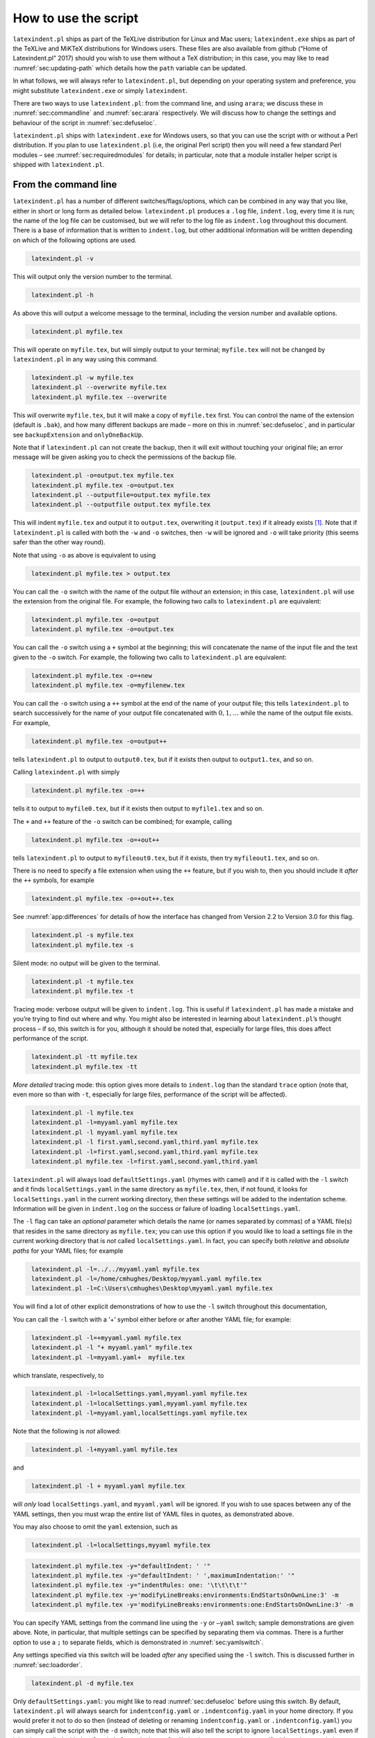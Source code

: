 How to use the script
=====================

``latexindent.pl`` ships as part of the TeXLive distribution for Linux
and Mac users; ``latexindent.exe`` ships as part of the TeXLive and
MiKTeX distributions for Windows users. These files are also available
from github (“Home of Latexindent.pl” 2017) should you wish to use them
without a TeX distribution; in this case, you may like to read
:numref:`sec:updating-path` which details how the ``path`` variable
can be updated.

In what follows, we will always refer to ``latexindent.pl``, but
depending on your operating system and preference, you might substitute
``latexindent.exe`` or simply ``latexindent``.

There are two ways to use ``latexindent.pl``: from the command line, and
using ``arara``; we discuss these in :numref:`sec:commandline` and
:numref:`sec:arara` respectively. We will discuss how to change the
settings and behaviour of the script in :numref:`sec:defuseloc`.

``latexindent.pl`` ships with ``latexindent.exe`` for Windows users, so
that you can use the script with or without a Perl distribution. If you
plan to use ``latexindent.pl`` (i.e, the original Perl script) then you
will need a few standard Perl modules – see
:numref:`sec:requiredmodules` for details; in particular, note that a
module installer helper script is shipped with ``latexindent.pl``.

.. label follows

.. _sec:commandline:

From the command line
---------------------

``latexindent.pl`` has a number of different switches/flags/options,
which can be combined in any way that you like, either in short or long
form as detailed below. ``latexindent.pl`` produces a ``.log`` file,
``indent.log``, every time it is run; the name of the log file can be
customised, but we will refer to the log file as ``indent.log``
throughout this document. There is a base of information that is written
to ``indent.log``, but other additional information will be written
depending on which of the following options are used.

.. describe:: -v, –version

.. code-block:: latex
   :class: .commandshell

    latexindent.pl -v

This will output only the version number to the terminal.

.. describe:: -h, –help

.. code-block:: latex
   :class: .commandshell

    latexindent.pl -h

As above this will output a welcome message to the terminal, including
the version number and available options.

.. code-block:: latex
   :class: .commandshell

    latexindent.pl myfile.tex

This will operate on ``myfile.tex``, but will simply output to your
terminal; ``myfile.tex`` will not be changed by ``latexindent.pl`` in
any way using this command.

.. describe:: -w, –overwrite

.. code-block:: latex
   :class: .commandshell

    latexindent.pl -w myfile.tex
    latexindent.pl --overwrite myfile.tex
    latexindent.pl myfile.tex --overwrite 

This *will* overwrite ``myfile.tex``, but it will make a copy of
``myfile.tex`` first. You can control the name of the extension (default
is ``.bak``), and how many different backups are made – more on this in
:numref:`sec:defuseloc`, and in particular see ``backupExtension`` and
``onlyOneBackUp``.

Note that if ``latexindent.pl`` can not create the backup, then it will
exit without touching your original file; an error message will be given
asking you to check the permissions of the backup file.

.. describe:: -o=output.tex,–outputfile=output.tex

.. code-block:: latex
   :class: .commandshell

    latexindent.pl -o=output.tex myfile.tex
    latexindent.pl myfile.tex -o=output.tex 
    latexindent.pl --outputfile=output.tex myfile.tex
    latexindent.pl --outputfile output.tex myfile.tex

This will indent ``myfile.tex`` and output it to ``output.tex``,
overwriting it (``output.tex``) if it already exists [1]_. Note that if
``latexindent.pl`` is called with both the ``-w`` and ``-o`` switches,
then ``-w`` will be ignored and ``-o`` will take priority (this seems
safer than the other way round).

Note that using ``-o`` as above is equivalent to using

.. code-block:: latex
   :class: .commandshell

    latexindent.pl myfile.tex > output.tex

You can call the ``-o`` switch with the name of the output file
*without* an extension; in this case, ``latexindent.pl`` will use the
extension from the original file. For example, the following two calls
to ``latexindent.pl`` are equivalent:

.. code-block:: latex
   :class: .commandshell

    latexindent.pl myfile.tex -o=output
    latexindent.pl myfile.tex -o=output.tex

You can call the ``-o`` switch using a ``+`` symbol at the beginning;
this will concatenate the name of the input file and the text given to
the ``-o`` switch. For example, the following two calls to
``latexindent.pl`` are equivalent:

.. code-block:: latex
   :class: .commandshell

    latexindent.pl myfile.tex -o=+new
    latexindent.pl myfile.tex -o=myfilenew.tex

You can call the ``-o`` switch using a ``++`` symbol at the end of the
name of your output file; this tells ``latexindent.pl`` to search
successively for the name of your output file concatenated with
:math:`0, 1, \ldots` while the name of the output file exists. For
example,

.. code-block:: latex
   :class: .commandshell

    latexindent.pl myfile.tex -o=output++

tells ``latexindent.pl`` to output to ``output0.tex``, but if it exists
then output to ``output1.tex``, and so on.

Calling ``latexindent.pl`` with simply

.. code-block:: latex
   :class: .commandshell

    latexindent.pl myfile.tex -o=++

tells it to output to ``myfile0.tex``, but if it exists then output to
``myfile1.tex`` and so on.

The ``+`` and ``++`` feature of the ``-o`` switch can be combined; for
example, calling

.. code-block:: latex
   :class: .commandshell

    latexindent.pl myfile.tex -o=+out++

tells ``latexindent.pl`` to output to ``myfileout0.tex``, but if it
exists, then try ``myfileout1.tex``, and so on.

There is no need to specify a file extension when using the ``++``
feature, but if you wish to, then you should include it *after* the
``++`` symbols, for example

.. code-block:: latex
   :class: .commandshell

    latexindent.pl myfile.tex -o=+out++.tex

See :numref:`app:differences` for details of how the interface has
changed from Version 2.2 to Version 3.0 for this flag.

.. describe:: -s, –silent

.. code-block:: latex
   :class: .commandshell

    latexindent.pl -s myfile.tex
    latexindent.pl myfile.tex -s

Silent mode: no output will be given to the terminal.

.. describe:: -t, –trace

.. label follows

.. _page:traceswitch:

.. code-block:: latex
   :class: .commandshell

    latexindent.pl -t myfile.tex
    latexindent.pl myfile.tex -t

Tracing mode: verbose output will be given to ``indent.log``. This is
useful if ``latexindent.pl`` has made a mistake and you’re trying to
find out where and why. You might also be interested in learning about
``latexindent.pl``\ ’s thought process – if so, this switch is for you,
although it should be noted that, especially for large files, this does
affect performance of the script.

.. describe:: -tt, –ttrace

.. code-block:: latex
   :class: .commandshell

    latexindent.pl -tt myfile.tex
    latexindent.pl myfile.tex -tt

*More detailed* tracing mode: this option gives more details to
``indent.log`` than the standard ``trace`` option (note that, even more
so than with ``-t``, especially for large files, performance of the
script will be affected).

.. describe:: -l, –local[=myyaml.yaml,other.yaml,...]

.. label follows

.. _page:localswitch:

.. code-block:: latex
   :class: .commandshell

    latexindent.pl -l myfile.tex
    latexindent.pl -l=myyaml.yaml myfile.tex
    latexindent.pl -l myyaml.yaml myfile.tex
    latexindent.pl -l first.yaml,second.yaml,third.yaml myfile.tex
    latexindent.pl -l=first.yaml,second.yaml,third.yaml myfile.tex
    latexindent.pl myfile.tex -l=first.yaml,second.yaml,third.yaml 

``latexindent.pl`` will always load ``defaultSettings.yaml`` (rhymes
with camel) and if it is called with the ``-l`` switch and it finds
``localSettings.yaml`` in the same directory as ``myfile.tex``, then, 
if not found, it looks for ``localSettings.yaml`` in the current working 
directory, then these settings will be added to the indentation scheme. 
Information will be given in ``indent.log`` on the success or failure of
loading ``localSettings.yaml``.

The ``-l`` flag can take an *optional* parameter which details the name
(or names separated by commas) of a YAML file(s) that resides in the
same directory as ``myfile.tex``; you can use this option if you would
like to load a settings file in the current working directory that is
*not* called ``localSettings.yaml``. In fact, you can specify both
*relative* and *absolute paths* for your YAML files; for example

.. code-block:: latex
   :class: .commandshell

    latexindent.pl -l=../../myyaml.yaml myfile.tex
    latexindent.pl -l=/home/cmhughes/Desktop/myyaml.yaml myfile.tex
    latexindent.pl -l=C:\Users\cmhughes\Desktop\myyaml.yaml myfile.tex

You will find a lot of other explicit demonstrations of how to use the
``-l`` switch throughout this documentation,

You can call the ``-l`` switch with a ‘+’ symbol either before or after
another YAML file; for example:

.. code-block:: latex
   :class: .commandshell

    latexindent.pl -l=+myyaml.yaml myfile.tex
    latexindent.pl -l "+ myyaml.yaml" myfile.tex
    latexindent.pl -l=myyaml.yaml+  myfile.tex

which translate, respectively, to

.. code-block:: latex
   :class: .commandshell

    latexindent.pl -l=localSettings.yaml,myyaml.yaml myfile.tex
    latexindent.pl -l=localSettings.yaml,myyaml.yaml myfile.tex
    latexindent.pl -l=myyaml.yaml,localSettings.yaml myfile.tex

Note that the following is *not* allowed:

.. code-block:: latex
   :class: .commandshell

    latexindent.pl -l+myyaml.yaml myfile.tex

and

.. code-block:: latex
   :class: .commandshell

    latexindent.pl -l + myyaml.yaml myfile.tex

will *only* load ``localSettings.yaml``, and ``myyaml.yaml`` will be
ignored. If you wish to use spaces between any of the YAML settings,
then you must wrap the entire list of YAML files in quotes, as
demonstrated above.

You may also choose to omit the ``yaml`` extension, such as

.. code-block:: latex
   :class: .commandshell

    latexindent.pl -l=localSettings,myyaml myfile.tex

.. describe:: -y, –yaml=yaml settings

.. label follows

.. _page:yamlswitch:

.. code-block:: latex
   :class: .commandshell

    latexindent.pl myfile.tex -y="defaultIndent: ' '"
    latexindent.pl myfile.tex -y="defaultIndent: ' ',maximumIndentation:' '"
    latexindent.pl myfile.tex -y="indentRules: one: '\t\t\t\t'"
    latexindent.pl myfile.tex -y='modifyLineBreaks:environments:EndStartsOnOwnLine:3' -m
    latexindent.pl myfile.tex -y='modifyLineBreaks:environments:one:EndStartsOnOwnLine:3' -m

You can specify YAML settings from the command line using the ``-y`` or
``–yaml`` switch; sample demonstrations are given above. Note, in
particular, that multiple settings can be specified by separating them
via commas. There is a further option to use a ``;`` to separate fields,
which is demonstrated in :numref:`sec:yamlswitch`.

Any settings specified via this switch will be loaded *after* any
specified using the ``-l`` switch. This is discussed further in
:numref:`sec:loadorder`.

.. describe:: -d, –onlydefault

.. code-block:: latex
   :class: .commandshell

    latexindent.pl -d myfile.tex

Only ``defaultSettings.yaml``: you might like to read
:numref:`sec:defuseloc` before using this switch. By default,
``latexindent.pl`` will always search for ``indentconfig.yaml`` or
``.indentconfig.yaml`` in your home directory. If you would prefer it
not to do so then (instead of deleting or renaming ``indentconfig.yaml``
or ``.indentconfig.yaml``) you can simply call the script with the
``-d`` switch; note that this will also tell the script to ignore
``localSettings.yaml`` even if it has been called with the ``-l``
switch; ``latexindent.pl`` will also ignore any settings specified from
the ``-y`` switch.

.. describe:: -c, –cruft=<directory>

.. code-block:: latex
   :class: .commandshell

    latexindent.pl -c=/path/to/directory/ myfile.tex

If you wish to have backup files and ``indent.log`` written to a
directory other than the current working directory, then you can send
these ‘cruft’ files to another directory. Note the use of a trailing
forward slash.

.. describe:: -g, –logfile=<name of log file>

.. code-block:: latex
   :class: .commandshell

    latexindent.pl -g=other.log myfile.tex
    latexindent.pl -g other.log myfile.tex
    latexindent.pl --logfile other.log myfile.tex
    latexindent.pl myfile.tex -g other.log 

By default, ``latexindent.pl`` reports information to ``indent.log``,
but if you wish to change the name of this file, simply call the script
with your chosen name after the ``-g`` switch as demonstrated above.

.. describe:: -sl, –screenlog

.. code-block:: latex
   :class: .commandshell

    latexindent.pl -sl myfile.tex
    latexindent.pl -screenlog myfile.tex

Using this option tells ``latexindent.pl`` to output the log file to the
screen, as well as to your chosen log file.

.. describe:: -m, –modifylinebreaks

.. code-block:: latex
   :class: .commandshell

    latexindent.pl -m myfile.tex
    latexindent.pl -modifylinebreaks myfile.tex

One of the most exciting developments in Version 3.0 is the ability to
modify line breaks; for full details see
:numref:`sec:modifylinebreaks`

``latexindent.pl`` can also be called on a file without the file
extension, for example

.. code-block:: latex
   :class: .commandshell

    latexindent.pl myfile

and in which case, you can specify the order in which extensions are
searched for; see :numref:`lst:fileExtensionPreference` for full
details.

.. describe:: STDIN

.. code-block:: latex
   :class: .commandshell

    cat myfile.tex | latexindent.pl
    cat myfile.tex | latexindent.pl -

``latexindent.pl`` will allow input from STDIN, which means that you can
pipe output from other commands directly into the script. For example
assuming that you have content in ``myfile.tex``, then the above command
will output the results of operating upon ``myfile.tex``.

If you wish to use this feature with your own local settings, via the
``-l`` switch, then you should finish your call to ``latexindent.pl``
with a ``-`` sign:

.. code-block:: latex
   :class: .commandshell

    cat myfile.tex | latexindent.pl -l=mysettings.yaml -

Similarly, if you simply type ``latexindent.pl`` at the command line,
then it will expect (STDIN) input from the command line.

.. code-block:: latex
   :class: .commandshell

    latexindent.pl

Once you have finished typing your input, you can press

-  ``CTRL+D`` on Linux

-  ``CTRL+Z`` followed by ``ENTER`` on Windows

to signify that your input has finished. Thanks to ((xu-cheng) 2018) for
an update to this feature.

.. describe:: -r, –replacement

.. code-block:: latex
   :class: .commandshell

    latexindent.pl -r myfile.tex
    latexindent.pl -replacement myfile.tex

You can call ``latexindent.pl`` with the ``-r`` switch to instruct it to
perform replacements/substitutions on your file; full details and
examples are given in :numref:`sec:replacements`.

.. describe:: -rv, –replacementrespectverb

.. code-block:: latex
   :class: .commandshell

    latexindent.pl -rv myfile.tex
    latexindent.pl -replacementrespectverb myfile.tex

You can instruct ``latexindent.pl`` to perform
replacements/substitutions by using the ``-rv`` switch, but will
*respect verbatim code blocks*; full details and examples are given in
:numref:`sec:replacements`.

.. describe:: -rr, –onlyreplacement

.. code-block:: latex
   :class: .commandshell

    latexindent.pl -rr myfile.tex
    latexindent.pl -onlyreplacement myfile.tex

You can instruct ``latexindent.pl`` to skip all of its other indentation
operations and *only* perform replacements/substitutions by using the
``-rr`` switch; full details and examples are given in
:numref:`sec:replacements`.

.. label follows

.. _sec:arara:

From arara
----------

Using ``latexindent.pl`` from the command line is fine for some folks,
but others may find it easier to use from ``arara``; you can find the
arara rule for ``latexindent.pl`` and its associated documentation at
(Cereda 2013).

.. raw:: html

   <div id="refs" class="references">

.. raw:: html

   <div id="ref-paulo">

Cereda, Paulo. 2013. “Arara Rule, Indent.yaml.” May 23.
https://github.com/cereda/arara/blob/master/rules/indent.yaml.

.. raw:: html

   </div>

.. raw:: html

   <div id="ref-latexindent-home">

“Home of Latexindent.pl.” 2017. Accessed January 23.
https://github.com/cmhughes/latexindent.pl.

.. raw:: html

   </div>

.. raw:: html

   <div id="ref-xu-cheng">

(xu-cheng), Cheng Xu. 2018. “Always Output Log/Help Text to Stderr.”
July 13. https://github.com/cmhughes/latexindent.pl/pull/121.

.. raw:: html

   </div>

.. raw:: html

   </div>

.. [1]
   Users of version 2.\* should note the subtle change in syntax
